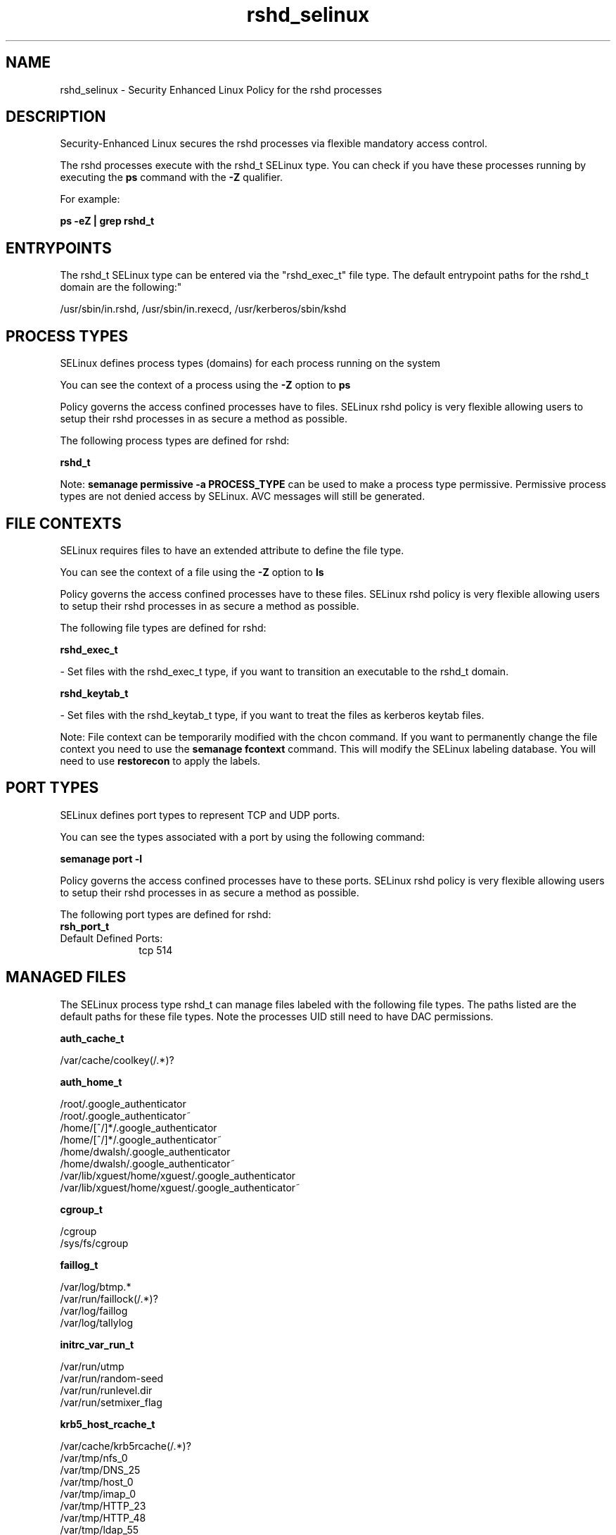 .TH  "rshd_selinux"  "8"  "12-11-01" "rshd" "SELinux Policy documentation for rshd"
.SH "NAME"
rshd_selinux \- Security Enhanced Linux Policy for the rshd processes
.SH "DESCRIPTION"

Security-Enhanced Linux secures the rshd processes via flexible mandatory access control.

The rshd processes execute with the rshd_t SELinux type. You can check if you have these processes running by executing the \fBps\fP command with the \fB\-Z\fP qualifier.

For example:

.B ps -eZ | grep rshd_t


.SH "ENTRYPOINTS"

The rshd_t SELinux type can be entered via the "rshd_exec_t" file type.  The default entrypoint paths for the rshd_t domain are the following:"

/usr/sbin/in\.rshd, /usr/sbin/in\.rexecd, /usr/kerberos/sbin/kshd
.SH PROCESS TYPES
SELinux defines process types (domains) for each process running on the system
.PP
You can see the context of a process using the \fB\-Z\fP option to \fBps\bP
.PP
Policy governs the access confined processes have to files.
SELinux rshd policy is very flexible allowing users to setup their rshd processes in as secure a method as possible.
.PP
The following process types are defined for rshd:

.EX
.B rshd_t
.EE
.PP
Note:
.B semanage permissive -a PROCESS_TYPE
can be used to make a process type permissive. Permissive process types are not denied access by SELinux. AVC messages will still be generated.

.SH FILE CONTEXTS
SELinux requires files to have an extended attribute to define the file type.
.PP
You can see the context of a file using the \fB\-Z\fP option to \fBls\bP
.PP
Policy governs the access confined processes have to these files.
SELinux rshd policy is very flexible allowing users to setup their rshd processes in as secure a method as possible.
.PP
The following file types are defined for rshd:


.EX
.PP
.B rshd_exec_t
.EE

- Set files with the rshd_exec_t type, if you want to transition an executable to the rshd_t domain.


.EX
.PP
.B rshd_keytab_t
.EE

- Set files with the rshd_keytab_t type, if you want to treat the files as kerberos keytab files.


.PP
Note: File context can be temporarily modified with the chcon command.  If you want to permanently change the file context you need to use the
.B semanage fcontext
command.  This will modify the SELinux labeling database.  You will need to use
.B restorecon
to apply the labels.

.SH PORT TYPES
SELinux defines port types to represent TCP and UDP ports.
.PP
You can see the types associated with a port by using the following command:

.B semanage port -l

.PP
Policy governs the access confined processes have to these ports.
SELinux rshd policy is very flexible allowing users to setup their rshd processes in as secure a method as possible.
.PP
The following port types are defined for rshd:

.EX
.TP 5
.B rsh_port_t
.TP 10
.EE


Default Defined Ports:
tcp 514
.EE
.SH "MANAGED FILES"

The SELinux process type rshd_t can manage files labeled with the following file types.  The paths listed are the default paths for these file types.  Note the processes UID still need to have DAC permissions.

.br
.B auth_cache_t

	/var/cache/coolkey(/.*)?
.br

.br
.B auth_home_t

	/root/\.google_authenticator
.br
	/root/\.google_authenticator~
.br
	/home/[^/]*/\.google_authenticator
.br
	/home/[^/]*/\.google_authenticator~
.br
	/home/dwalsh/\.google_authenticator
.br
	/home/dwalsh/\.google_authenticator~
.br
	/var/lib/xguest/home/xguest/\.google_authenticator
.br
	/var/lib/xguest/home/xguest/\.google_authenticator~
.br

.br
.B cgroup_t

	/cgroup
.br
	/sys/fs/cgroup
.br

.br
.B faillog_t

	/var/log/btmp.*
.br
	/var/run/faillock(/.*)?
.br
	/var/log/faillog
.br
	/var/log/tallylog
.br

.br
.B initrc_var_run_t

	/var/run/utmp
.br
	/var/run/random-seed
.br
	/var/run/runlevel\.dir
.br
	/var/run/setmixer_flag
.br

.br
.B krb5_host_rcache_t

	/var/cache/krb5rcache(/.*)?
.br
	/var/tmp/nfs_0
.br
	/var/tmp/DNS_25
.br
	/var/tmp/host_0
.br
	/var/tmp/imap_0
.br
	/var/tmp/HTTP_23
.br
	/var/tmp/HTTP_48
.br
	/var/tmp/ldap_55
.br
	/var/tmp/ldap_487
.br
	/var/tmp/ldapmap1_0
.br

.br
.B lastlog_t

	/var/log/lastlog
.br

.br
.B pam_var_run_t

	/var/(db|lib|adm)/sudo(/.*)?
.br
	/var/run/sudo(/.*)?
.br
	/var/run/sepermit(/.*)?
.br
	/var/run/pam_mount(/.*)?
.br

.br
.B pcscd_var_run_t

	/var/run/pcscd(/.*)?
.br
	/var/run/pcscd\.events(/.*)?
.br
	/var/run/pcscd\.pid
.br
	/var/run/pcscd\.pub
.br
	/var/run/pcscd\.comm
.br

.br
.B security_t

	/selinux
.br

.br
.B user_tmp_t

	/var/run/user(/.*)?
.br
	/tmp/gconfd-.*
.br
	/tmp/gconfd-dwalsh
.br
	/tmp/gconfd-xguest
.br

.br
.B user_tmp_type

	all user tmp files
.br

.br
.B var_auth_t

	/var/ace(/.*)?
.br
	/var/rsa(/.*)?
.br
	/var/lib/abl(/.*)?
.br
	/var/lib/rsa(/.*)?
.br
	/var/lib/pam_ssh(/.*)?
.br
	/var/run/pam_ssh(/.*)?
.br
	/var/lib/pam_shield(/.*)?
.br
	/var/lib/google-authenticator(/.*)?
.br

.br
.B wtmp_t

	/var/log/wtmp.*
.br

.SH NSSWITCH DOMAIN

.PP
If you want to allow users to resolve user passwd entries directly from ldap rather then using a sssd serve for the rshd_t, you must turn on the authlogin_nsswitch_use_ldap boolean.

.EX
.B setsebool -P authlogin_nsswitch_use_ldap 1
.EE

.PP
If you want to allow confined applications to run with kerberos for the rshd_t, you must turn on the kerberos_enabled boolean.

.EX
.B setsebool -P kerberos_enabled 1
.EE

.SH "COMMANDS"
.B semanage fcontext
can also be used to manipulate default file context mappings.
.PP
.B semanage permissive
can also be used to manipulate whether or not a process type is permissive.
.PP
.B semanage module
can also be used to enable/disable/install/remove policy modules.

.B semanage port
can also be used to manipulate the port definitions

.PP
.B system-config-selinux
is a GUI tool available to customize SELinux policy settings.

.SH AUTHOR
This manual page was auto-generated using
.B "sepolicy manpage"
by Dan Walsh.

.SH "SEE ALSO"
selinux(8), rshd(8), semanage(8), restorecon(8), chcon(1), sepolicy(8)
